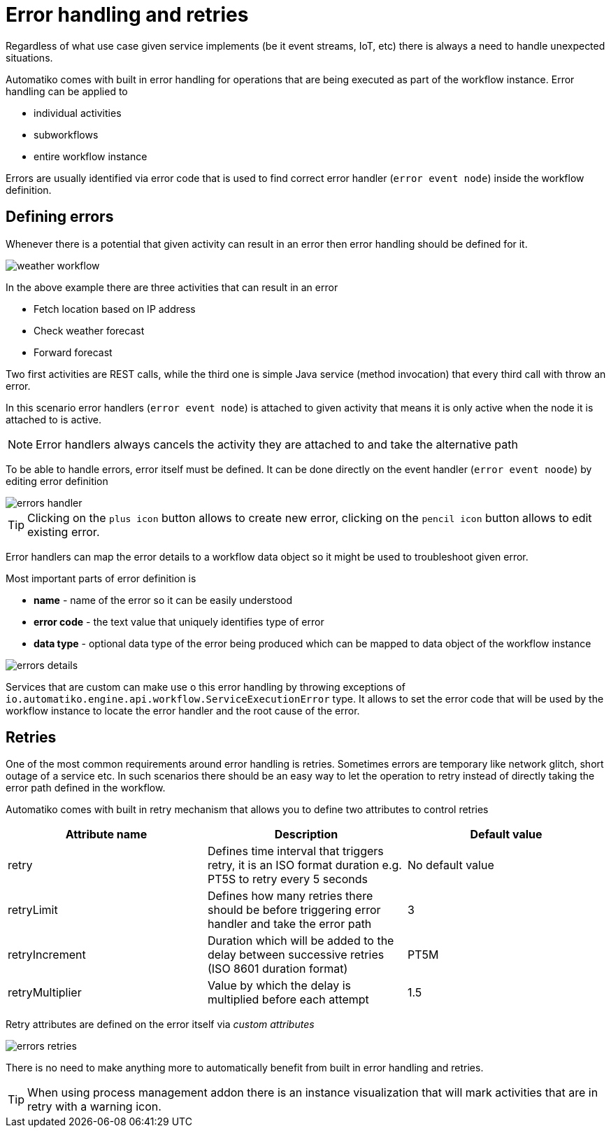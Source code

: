 :imagesdir: ../../images
= Error handling and retries

Regardless of what use case given service implements (be it event streams,
IoT, etc) there is always a need to handle unexpected situations.

Automatiko comes with built in error handling for operations that are being
executed as part of the workflow instance. Error handling can be applied to

- individual activities
- subworkflows
- entire workflow instance

Errors are usually identified via error code that is used to find correct
error handler (`error event node`) inside the workflow definition.

== Defining errors

Whenever there is a potential that given activity can result in an error then
error handling should be defined for it.

image:weather-workflow.png[]

In the above example there are three activities that can result in an error

- Fetch location based on IP address
- Check weather forecast
- Forward forecast

Two first activities are REST calls, while the third one is simple Java service
(method invocation) that every third call with throw an error.

In this scenario error handlers (`error event node`) is attached to given
activity that means it is only active when the node it is attached to is active.

NOTE: Error handlers always cancels the activity they are attached to and take
the alternative path

To be able to handle errors, error itself must be defined. It can be done directly
on the event handler (`error event noode`) by editing error definition

image::errors-handler.png[]

TIP: Clicking on the `plus icon` button allows to create new error, clicking on the
`pencil icon` button allows to edit existing error.

Error handlers can map the error details to a workflow data object so it might be
used to troubleshoot given error.

Most important parts of error definition is

- *name* - name of the error so it can be easily understood
- *error code* - the text value that uniquely identifies type of error
- *data type* - optional data type of the error being produced which can be
mapped to data object of the workflow instance

image::errors-details.png[]

Services that are custom can make use o this error handling by throwing
exceptions of `io.automatiko.engine.api.workflow.ServiceExecutionError` type.
It allows to set the error code that will be used by the workflow instance
to locate the error handler and the root cause of the error.

== Retries

One of the most common requirements around error handling is retries. Sometimes
errors are temporary like network glitch, short outage of a service etc.
In such scenarios there should be an easy way to let the operation to retry
instead of directly taking the error path defined in the workflow.

Automatiko comes with built in retry mechanism that allows you to define two
attributes to control retries

|===
|Attribute name| Description|Default value

|retry|Defines time interval that triggers retry, it is an ISO format duration
e.g. PT5S to retry every 5 seconds|No default value
|retryLimit|Defines how many retries there should be before triggering error
handler and take the error path|3
|retryIncrement|Duration which will be added to the delay between successive retries (ISO 8601 duration format)|PT5M
|retryMultiplier|Value by which the delay is multiplied before each attempt|1.5

|===

Retry attributes are defined on the error itself via _custom attributes_

image::errors-retries.png[]

There is no need to make anything more to automatically benefit from built in
error handling and retries.

TIP: When using process management addon there is an instance visualization
that will mark activities that are in retry with a warning icon.
